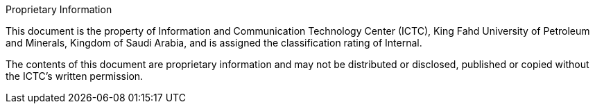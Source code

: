 .Proprietary Information

This document is the property of Information and Communication Technology Center (ICTC),
King Fahd University of Petroleum and Minerals, Kingdom of Saudi
Arabia, and is assigned the classification rating of Internal.

The contents of this document are proprietary information and may not
be distributed or disclosed, published or copied without the ICTC's
written permission.
